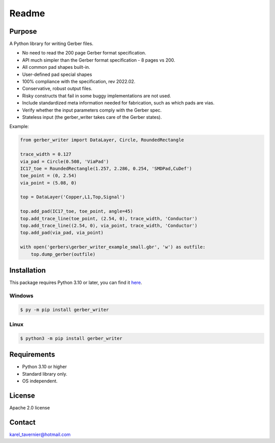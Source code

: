 Readme
======

Purpose
-------

A Python library for writing Gerber files.

* No need to read the 200 page Gerber format specification.
* API much simpler than the Gerber format specification - 8 pages vs 200.
* All common pad shapes built-in.
* User-defined pad special shapes
* 100% compliance with the specification, rev 2022.02.
* Conservative, robust output files.
* Risky constructs that fail in some buggy implementations are not used.
* Include standardized meta information needed for fabrication, such as which pads are vias.
* Verify whether the input parameters comply with the Gerber spec.
* Stateless input (the gerber_writer takes care of the Gerber states).

Example:

.. code-block:: python

	from gerber_writer import DataLayer, Circle, RoundedRectangle

	trace_width = 0.127
	via_pad = Circle(0.508, 'ViaPad')
	IC17_toe = RoundedRectangle(1.257, 2.286, 0.254, 'SMDPad,CuDef')
	toe_point = (0, 2.54)
	via_point = (5.08, 0)

	top = DataLayer('Copper,L1,Top,Signal')

	top.add_pad(IC17_toe, toe_point, angle=45)
	top.add_trace_line(toe_point, (2.54, 0), trace_width, 'Conductor')
	top.add_trace_line((2.54, 0), via_point, trace_width, 'Conductor')
	top.add_pad(via_pad, via_point)

	with open('gerbers\gerber_writer_example_small.gbr', 'w') as outfile:
	    top.dump_gerber(outfile)

.. image:: https://github.com/Karel-Tavernier/gerber_writer/assets/56170852/7b351186-9cdc-4cc0-9f3b-04708ee50216
	:width: 800

Installation
------------

This package requires Python 3.10 or later, you can find it `here <https://www.python.org/downloads/>`_.

+++++++
Windows
+++++++

.. code-block:: batch

	$ py -m pip install gerber_writer

+++++
Linux
+++++

.. code-block:: batch

	$ python3 -m pip install gerber_writer

Requirements
------------

* Python 3.10 or higher
* Standard library only.
* OS independent.

License
-------

Apache 2.0 license

Contact
-------

karel_tavernier@hotmail.com